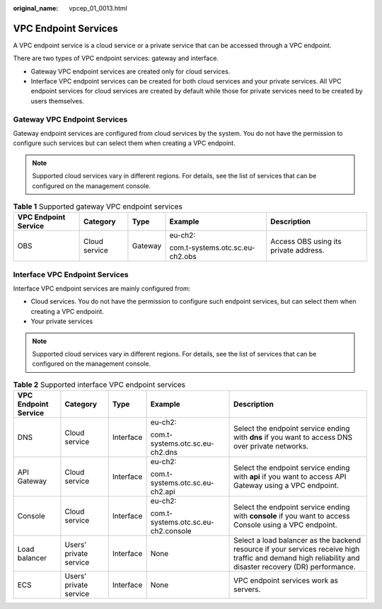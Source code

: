 :original_name: vpcep_01_0013.html

.. _vpcep_01_0013:

VPC Endpoint Services
=====================

A VPC endpoint service is a cloud service or a private service that can be accessed through a VPC endpoint.

There are two types of VPC endpoint services: gateway and interface.

-  Gateway VPC endpoint services are created only for cloud services.
-  Interface VPC endpoint services can be created for both cloud services and your private services. All VPC endpoint services for cloud services are created by default while those for private services need to be created by users themselves.

Gateway VPC Endpoint Services
-----------------------------

Gateway endpoint services are configured from cloud services by the system. You do not have the permission to configure such services but can select them when creating a VPC endpoint.

.. note::

   Supported cloud services vary in different regions. For details, see the list of services that can be configured on the management console.

.. table:: **Table 1** Supported gateway VPC endpoint services

   +----------------------+---------------+-------------+---------------------------------+---------------------------------------+
   | VPC Endpoint Service | Category      | Type        | Example                         | Description                           |
   +======================+===============+=============+=================================+=======================================+
   | OBS                  | Cloud service | Gateway     | eu-ch2:                         | Access OBS using its private address. |
   |                      |               |             |                                 |                                       |
   |                      |               |             | com.t-systems.otc.sc.eu-ch2.obs |                                       |
   +----------------------+---------------+-------------+---------------------------------+---------------------------------------+

Interface VPC Endpoint Services
-------------------------------

Interface VPC endpoint services are mainly configured from:

-  Cloud services. You do not have the permission to configure such endpoint services, but can select them when creating a VPC endpoint.
-  Your private services

.. note::

   Supported cloud services vary in different regions. For details, see the list of services that can be configured on the management console.

.. table:: **Table 2** Supported interface VPC endpoint services

   +----------------------+------------------------+-------------+-------------------------------------+----------------------------------------------------------------------------------------------------------------------------------------------------------+
   | VPC Endpoint Service | Category               | Type        | Example                             | Description                                                                                                                                              |
   +======================+========================+=============+=====================================+==========================================================================================================================================================+
   | DNS                  | Cloud service          | Interface   | eu-ch2:                             | Select the endpoint service ending with **dns** if you want to access DNS over private networks.                                                         |
   |                      |                        |             |                                     |                                                                                                                                                          |
   |                      |                        |             | com.t-systems.otc.sc.eu-ch2.dns     |                                                                                                                                                          |
   +----------------------+------------------------+-------------+-------------------------------------+----------------------------------------------------------------------------------------------------------------------------------------------------------+
   | API Gateway          | Cloud service          | Interface   | eu-ch2:                             | Select the endpoint service ending with **api** if you want to access API Gateway using a VPC endpoint.                                                  |
   |                      |                        |             |                                     |                                                                                                                                                          |
   |                      |                        |             | com.t-systems.otc.sc.eu-ch2.api     |                                                                                                                                                          |
   +----------------------+------------------------+-------------+-------------------------------------+----------------------------------------------------------------------------------------------------------------------------------------------------------+
   | Console              | Cloud service          | Interface   | eu-ch2:                             | Select the endpoint service ending with **console** if you want to access Console using a VPC endpoint.                                                  |
   |                      |                        |             |                                     |                                                                                                                                                          |
   |                      |                        |             | com.t-systems.otc.sc.eu-ch2.console |                                                                                                                                                          |
   +----------------------+------------------------+-------------+-------------------------------------+----------------------------------------------------------------------------------------------------------------------------------------------------------+
   | Load balancer        | Users' private service | Interface   | None                                | Select a load balancer as the backend resource if your services receive high traffic and demand high reliability and disaster recovery (DR) performance. |
   +----------------------+------------------------+-------------+-------------------------------------+----------------------------------------------------------------------------------------------------------------------------------------------------------+
   | ECS                  | Users' private service | Interface   | None                                | VPC endpoint services work as servers.                                                                                                                   |
   +----------------------+------------------------+-------------+-------------------------------------+----------------------------------------------------------------------------------------------------------------------------------------------------------+
